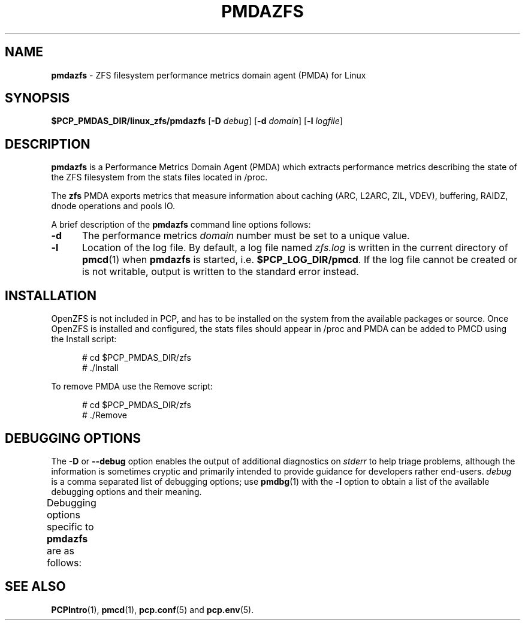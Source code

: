 '\" t
.\"
.\" Copyright (c) 2021 Red Hat.
.\"
.\" This program is free software; you can redistribute it and/or modify it
.\" under the terms of the GNU General Public License as published by the
.\" Free Software Foundation; either version 2 of the License, or (at your
.\" option) any later version.
.\"
.\" This program is distributed in the hope that it will be useful, but
.\" WITHOUT ANY WARRANTY; without even the implied warranty of MERCHANTABILITY
.\" or FITNESS FOR A PARTICULAR PURPOSE.  See the GNU General Public License
.\" for more details.
.\"
.TH PMDAZFS 1 "PCP" "Performance Co-Pilot"
.SH NAME
\f3pmdazfs\f1 \- ZFS filesystem performance metrics domain agent (PMDA) for Linux
.SH SYNOPSIS
\f3$PCP_PMDAS_DIR/linux_zfs/pmdazfs\f1
[\f3\-D\f1 \f2debug\f1]
[\f3\-d\f1 \f2domain\f1]
[\f3\-l\f1 \f2logfile\f1]
.SH DESCRIPTION
.B pmdazfs
is a Performance Metrics Domain Agent (PMDA) which extracts
performance metrics describing the state of the ZFS filesystem
from the stats files located in /proc.
.PP
The
.B zfs
PMDA exports metrics that measure information about caching (ARC, L2ARC, ZIL, VDEV),
buffering, RAIDZ, dnode operations and pools IO.
.PP
A brief description of the
.B pmdazfs
command line options follows:
.TP 5
.B \-d
The performance metrics
.I domain
number must be set to a unique value.
.TP
.B \-l
Location of the log file.
By default, a log file named
.I zfs.log
is written in the current directory of
.BR pmcd (1)
when
.B pmdazfs
is started, i.e.
.BR $PCP_LOG_DIR/pmcd .
If the log file cannot
be created or is not writable, output is written to the standard error instead.
.SH INSTALLATION
OpenZFS is not included in PCP, and has to be installed on the system
from the available packages or source.
Once OpenZFS is installed and configured, the stats files should appear
in /proc and PMDA can be added to PMCD using the Install script:
.PP
.ft CR
.nf
.in +0.5i
# cd $PCP_PMDAS_DIR/zfs
# ./Install
.in
.fi
.ft 1
.PP
To remove PMDA use the Remove script:
.PP
.ft CR
.nf
.in +0.5i
# cd $PCP_PMDAS_DIR/zfs
# ./Remove
.in
.fi
.ft 1
.SH DEBUGGING OPTIONS
The
.B \-D
or
.B \-\-debug
option enables the output of additional diagnostics on
.I stderr
to help triage problems, although the information is sometimes cryptic and
primarily intended to provide guidance for developers rather end-users.
.I debug
is a comma separated list of debugging options; use
.BR pmdbg (1)
with the
.B \-l
option to obtain
a list of the available debugging options and their meaning.
.PP
Debugging options specific to
.B pmdazfs
are as follows:
.TS
box;
lf(B) | lf(B)
lf(B) | lf(R) .
Option	Description
_
appl0	warn if any of the ZFS stats files cannot be found
.TE
.SH SEE ALSO
.BR PCPIntro (1),
.BR pmcd (1),
.BR pcp.conf (5)
and
.BR pcp.env (5).

.\" control lines for scripts/man-spell
.\" +ok+ linux_zfs pmdazfs OpenZFS RAIDZ dnode VDEV ZFS ZIL zfs
